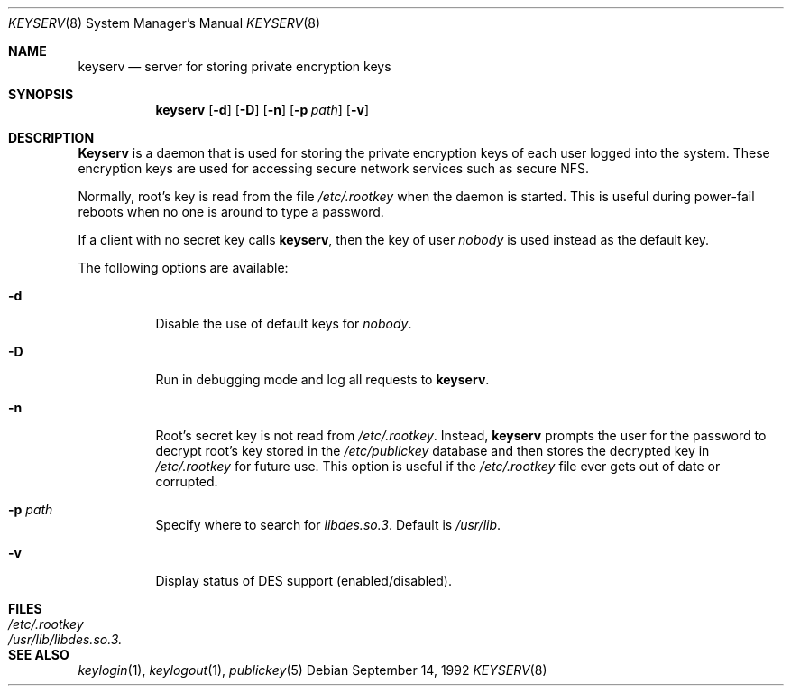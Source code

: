 .\" @(#)keyserv.1m 1.21 93/07/14 SMI; from SVr4
.\"macro stdmacro
.\" Copyright 1989 AT&T
.\" @(#)keyserv.8c 1.8 89/03/29 SMI;
.\" $FreeBSD$
.\".TH KEYSERV 8C "9 September 1987"
.Dd September 14, 1992
.Dt KEYSERV 8
.Os
.Sh NAME
.Nm keyserv
.Nd server for storing private encryption keys
.Sh SYNOPSIS
.Nm keyserv 
.Op Fl d
.Op Fl D
.Op Fl n
.Op Fl p Ar path
.Op Fl v
.Sh DESCRIPTION
.Nm Keyserv
is a daemon that is used for storing the
private encryption keys of each
user logged into the system.
These encryption keys are used for accessing
secure network services such as secure NFS.
.Pp
Normally, root's key is read from the file
.Pa /etc/.rootkey
when the daemon is started.
This is useful during power-fail reboots
when no one is around to type a password. 
.Pp
If a client with no secret key calls 
.Nm keyserv , 
then the key of user 
.Em nobody 
is used instead as the default key.
.Pp
The following options are available:
.Bl -tag -width indent
.It Fl d
Disable the use of default keys for
.Em nobody .
.It Fl D
Run in debugging mode and log all requests to 
.Nm keyserv .
.It Fl n
Root's secret key is not read from
.Pa /etc/.rootkey .
Instead,
.Nm
prompts the user for the password to decrypt
root's key stored in the
.Pa /etc/publickey
database and then stores the decrypted key in
.Pa /etc/.rootkey
for future use.
This option is useful if the
.Pa /etc/.rootkey
file ever gets out of date or corrupted.
.It Fl p Ar path
Specify where to search for
.Pa libdes.so.3 .
Default is
.Pa /usr/lib .
.It Fl v
Display status of DES support (enabled/disabled).
.El
.Sh FILES
.Bl -tag -width /usr/lib/libdes.so.3. -compact
.It Pa /etc/.rootkey
.It Pa /usr/lib/libdes.so.3.
.El
.Sh "SEE ALSO"
.Xr keylogin 1 ,
.Xr keylogout 1 ,
.Xr publickey 5
